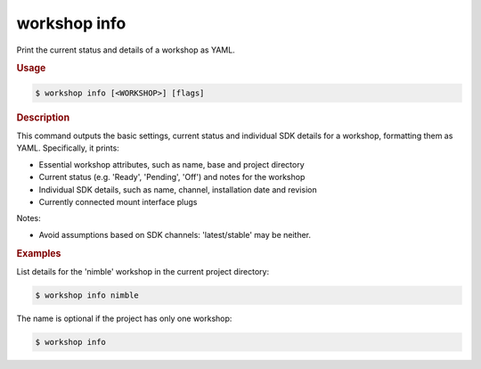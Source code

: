 .. _ref_workshop_info:

workshop info
-------------

Print the current status and details of a workshop as YAML.

.. rubric:: Usage

.. code-block:: console

   $ workshop info [<WORKSHOP>] [flags]

.. rubric:: Description


This command outputs the basic settings, current status and individual SDK
details for a workshop, formatting them as YAML. Specifically, it prints:

- Essential workshop attributes, such as name, base and project directory

- Current status (e.g. 'Ready', 'Pending', 'Off') and notes for the workshop

- Individual SDK details, such as name, channel, installation date and revision

- Currently connected mount interface plugs


Notes:

- Avoid assumptions based on SDK channels: 'latest/stable' may be neither.


.. rubric:: Examples


List details for the 'nimble' workshop in the current project directory:

.. code-block:: console

   $ workshop info nimble


The name is optional if the project has only one workshop:

.. code-block:: console

   $ workshop info


